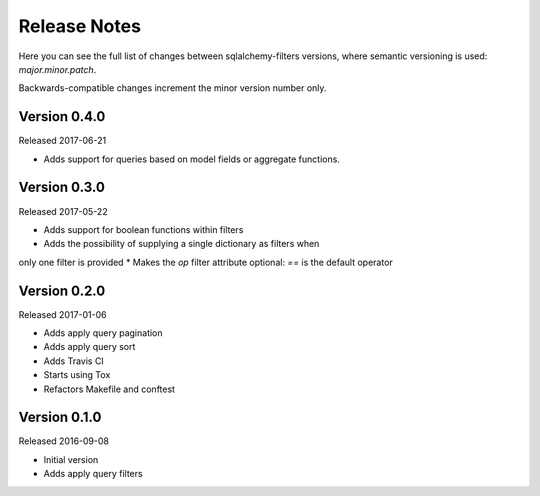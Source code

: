 Release Notes
=============

Here you can see the full list of changes between sqlalchemy-filters
versions, where semantic versioning is used: *major.minor.patch*.

Backwards-compatible changes increment the minor version number only.


Version 0.4.0
-------------

Released 2017-06-21

* Adds support for queries based on model fields or aggregate functions.

Version 0.3.0
-------------

Released 2017-05-22

* Adds support for boolean functions within filters
* Adds the possibility of supplying a single dictionary as filters when
only one filter is provided
* Makes the `op` filter attribute optional: `==` is the default operator

Version 0.2.0
-------------

Released 2017-01-06

* Adds apply query pagination
* Adds apply query sort
* Adds Travis CI
* Starts using Tox
* Refactors Makefile and conftest

Version 0.1.0
-------------

Released 2016-09-08

* Initial version
* Adds apply query filters
